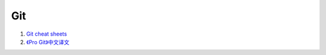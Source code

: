 Git
===================================================================

#. `Git cheat sheets <http://help.github.com/git-cheat-sheets/>`_
#. `《Pro Git》中文译文 <http://progit.org/book/zh/>`_






